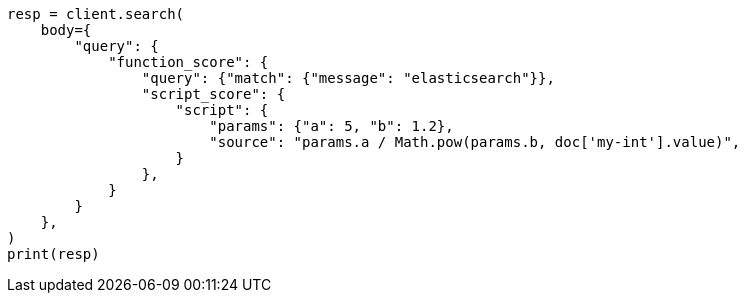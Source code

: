 // query-dsl/function-score-query.asciidoc:175

[source, python]
----
resp = client.search(
    body={
        "query": {
            "function_score": {
                "query": {"match": {"message": "elasticsearch"}},
                "script_score": {
                    "script": {
                        "params": {"a": 5, "b": 1.2},
                        "source": "params.a / Math.pow(params.b, doc['my-int'].value)",
                    }
                },
            }
        }
    },
)
print(resp)
----